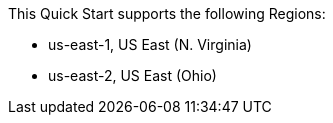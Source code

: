 This Quick Start supports the following Regions:

* us-east-1, US East (N. Virginia)
* us-east-2, US East (Ohio)

// Full list: https://docs.aws.amazon.com/general/latest/gr/rande.html
